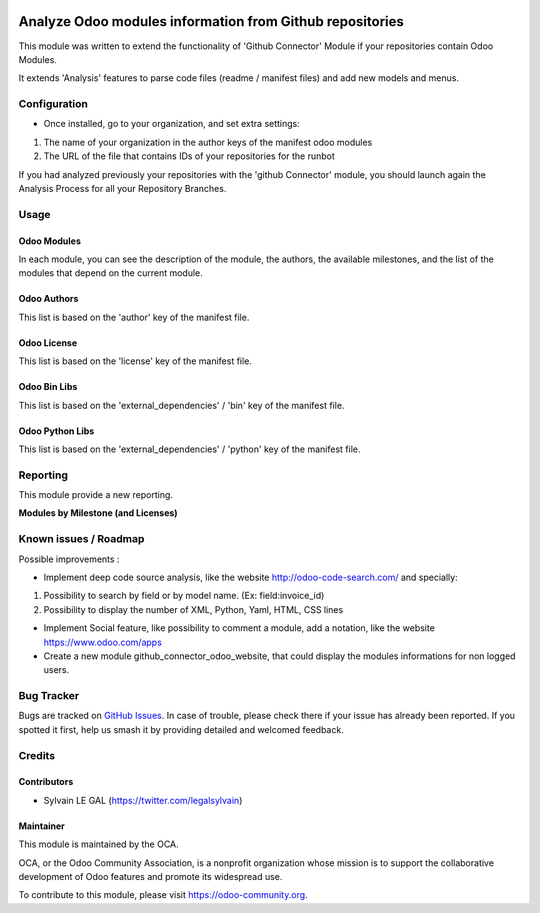 .. image:: https://img.shields.io/badge/licence-AGPL--3-blue.svg
    :alt: License: AGPL-3

=========================================================
Analyze Odoo modules information from Github repositories
=========================================================

This module was written to extend the functionality of 'Github Connector' Module
if your repositories contain Odoo Modules.

It extends 'Analysis' features to parse code files (readme / manifest files)
and add new models and menus.

.. image:: /github_connector_odoo/static/description/menu.png

Configuration
=============

* Once installed, go to your organization, and set extra settings:

1. The name of your organization in the author keys of the manifest odoo modules
2. The URL of the file that contains IDs of your repositories for the runbot

.. image:: /github_connector_odoo/static/description/github_organization_form.png

If you had analyzed previously your repositories with the
'github Connector' module, you should launch again the Analysis Process
for all your Repository Branches.

Usage
=====

Odoo Modules
------------

.. image:: /github_connector_odoo/static/description/odoo_module_kanban.png

In each module, you can see the description of the module, the authors,
the available milestones, and the list of the modules that depend on the
current module.

.. image:: /github_connector_odoo/static/description/odoo_module_form.png

Odoo Authors
------------

.. image:: /github_connector_odoo/static/description/odoo_author.png

This list is based on the 'author' key of the manifest file.

Odoo License
------------

This list is based on the 'license' key of the manifest file.

.. image:: /github_connector_odoo/static/description/odoo_license.png

Odoo Bin Libs
-------------

This list is based on the 'external_dependencies' / 'bin' key of the
manifest file.

.. image:: /github_connector_odoo/static/description/odoo_bin_libs.png

Odoo Python Libs
----------------

This list is based on the 'external_dependencies' / 'python' key of the
manifest file.

.. image:: /github_connector_odoo/static/description/odoo_python_libs.png


.. image:: https://odoo-community.org/website/image/ir.attachment/5784_f2813bd/datas
   :alt: Try me on Runbot
   :target: https://runbot.odoo-community.org/runbot/229/10.0

Reporting
=========

This module provide a new reporting.

**Modules by Milestone (and Licenses)**

.. image:: /github_connector_odoo/static/description/reporting_module_by_milestone.png

Known issues / Roadmap
======================

Possible improvements :

* Implement deep code source analysis, like the website http://odoo-code-search.com/
  and specially:

1. Possibility to search by field or by model name. (Ex: field:invoice_id)
2. Possibility to display the number of XML, Python, Yaml, HTML, CSS lines

* Implement Social feature, like possibility to comment a module, add a
  notation, like the website https://www.odoo.com/apps

* Create a new module github_connector_odoo_website, that could display
  the modules informations for non logged users.

Bug Tracker
===========

Bugs are tracked on `GitHub Issues
<https://github.com/OCA/interface-github/issues>`_. In case of trouble, please
check there if your issue has already been reported. If you spotted it first,
help us smash it by providing detailed and welcomed feedback.

Credits
=======

Contributors
------------

* Sylvain LE GAL (https://twitter.com/legalsylvain)

Maintainer
----------

.. image:: https://odoo-community.org/logo.png
   :alt: Odoo Community Association
   :target: https://odoo-community.org

This module is maintained by the OCA.

OCA, or the Odoo Community Association, is a nonprofit organization whose
mission is to support the collaborative development of Odoo features and
promote its widespread use.

To contribute to this module, please visit https://odoo-community.org.
